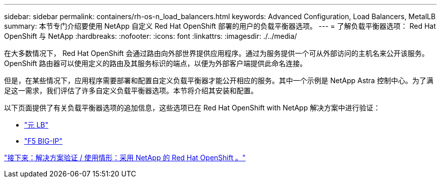 ---
sidebar: sidebar 
permalink: containers/rh-os-n_load_balancers.html 
keywords: Advanced Configuration, Load Balancers, MetalLB 
summary: 本节专门介绍要使用 NetApp 自定义 Red Hat OpenShift 部署的用户的负载平衡器选项。 
---
= 了解负载平衡器选项： Red Hat OpenShift 与 NetApp
:hardbreaks:
:nofooter: 
:icons: font
:linkattrs: 
:imagesdir: ./../media/


在大多数情况下， Red Hat OpenShift 会通过路由向外部世界提供应用程序。通过为服务提供一个可从外部访问的主机名来公开该服务。OpenShift 路由器可以使用定义的路由及其服务标识的端点，以便为外部客户端提供此命名连接。

但是，在某些情况下，应用程序需要部署和配置自定义负载平衡器才能公开相应的服务。其中一个示例是 NetApp Astra 控制中心。为了满足这一需求，我们评估了许多自定义负载平衡器选项。本节将介绍其安装和配置。

以下页面提供了有关负载平衡器选项的追加信息，这些选项已在 Red Hat OpenShift with NetApp 解决方案中进行验证：

* link:rh-os-n_LB_MetalLB.html["元 LB"]
* link:rh-os-n_LB_F5BigIP.html["F5 BIG-IP"]


link:rh-os-n_use_cases.html["接下来：解决方案验证 / 使用情形：采用 NetApp 的 Red Hat OpenShift 。"]
